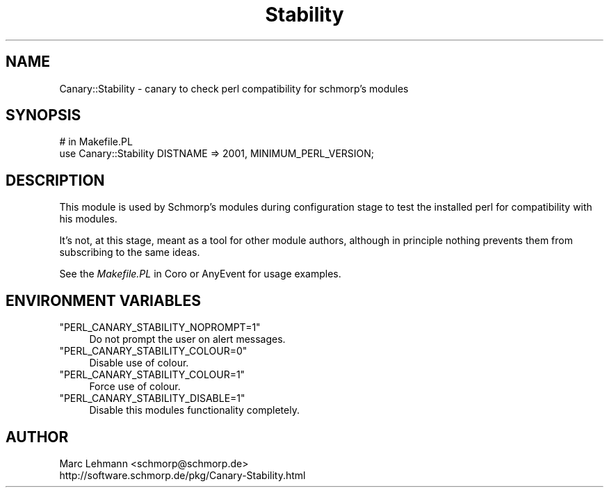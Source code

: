 .\" Automatically generated by Pod::Man 4.09 (Pod::Simple 3.35)
.\"
.\" Standard preamble:
.\" ========================================================================
.de Sp \" Vertical space (when we can't use .PP)
.if t .sp .5v
.if n .sp
..
.de Vb \" Begin verbatim text
.ft CW
.nf
.ne \\$1
..
.de Ve \" End verbatim text
.ft R
.fi
..
.\" Set up some character translations and predefined strings.  \*(-- will
.\" give an unbreakable dash, \*(PI will give pi, \*(L" will give a left
.\" double quote, and \*(R" will give a right double quote.  \*(C+ will
.\" give a nicer C++.  Capital omega is used to do unbreakable dashes and
.\" therefore won't be available.  \*(C` and \*(C' expand to `' in nroff,
.\" nothing in troff, for use with C<>.
.tr \(*W-
.ds C+ C\v'-.1v'\h'-1p'\s-2+\h'-1p'+\s0\v'.1v'\h'-1p'
.ie n \{\
.    ds -- \(*W-
.    ds PI pi
.    if (\n(.H=4u)&(1m=24u) .ds -- \(*W\h'-12u'\(*W\h'-12u'-\" diablo 10 pitch
.    if (\n(.H=4u)&(1m=20u) .ds -- \(*W\h'-12u'\(*W\h'-8u'-\"  diablo 12 pitch
.    ds L" ""
.    ds R" ""
.    ds C` ""
.    ds C' ""
'br\}
.el\{\
.    ds -- \|\(em\|
.    ds PI \(*p
.    ds L" ``
.    ds R" ''
.    ds C`
.    ds C'
'br\}
.\"
.\" Escape single quotes in literal strings from groff's Unicode transform.
.ie \n(.g .ds Aq \(aq
.el       .ds Aq '
.\"
.\" If the F register is >0, we'll generate index entries on stderr for
.\" titles (.TH), headers (.SH), subsections (.SS), items (.Ip), and index
.\" entries marked with X<> in POD.  Of course, you'll have to process the
.\" output yourself in some meaningful fashion.
.\"
.\" Avoid warning from groff about undefined register 'F'.
.de IX
..
.if !\nF .nr F 0
.if \nF>0 \{\
.    de IX
.    tm Index:\\$1\t\\n%\t"\\$2"
..
.    if !\nF==2 \{\
.        nr % 0
.        nr F 2
.    \}
.\}
.\" ========================================================================
.\"
.IX Title "Stability 3"
.TH Stability 3 "2016-09-24" "perl v5.26.1" "User Contributed Perl Documentation"
.\" For nroff, turn off justification.  Always turn off hyphenation; it makes
.\" way too many mistakes in technical documents.
.if n .ad l
.nh
.SH "NAME"
Canary::Stability \- canary to check perl compatibility for schmorp's modules
.SH "SYNOPSIS"
.IX Header "SYNOPSIS"
.Vb 2
\& # in Makefile.PL
\& use Canary::Stability DISTNAME => 2001, MINIMUM_PERL_VERSION;
.Ve
.SH "DESCRIPTION"
.IX Header "DESCRIPTION"
This module is used by Schmorp's modules during configuration stage to
test the installed perl for compatibility with his modules.
.PP
It's not, at this stage, meant as a tool for other module authors,
although in principle nothing prevents them from subscribing to the same
ideas.
.PP
See the \fIMakefile.PL\fR in Coro or AnyEvent for usage examples.
.SH "ENVIRONMENT VARIABLES"
.IX Header "ENVIRONMENT VARIABLES"
.ie n .IP """PERL_CANARY_STABILITY_NOPROMPT=1""" 4
.el .IP "\f(CWPERL_CANARY_STABILITY_NOPROMPT=1\fR" 4
.IX Item "PERL_CANARY_STABILITY_NOPROMPT=1"
Do not prompt the user on alert messages.
.ie n .IP """PERL_CANARY_STABILITY_COLOUR=0""" 4
.el .IP "\f(CWPERL_CANARY_STABILITY_COLOUR=0\fR" 4
.IX Item "PERL_CANARY_STABILITY_COLOUR=0"
Disable use of colour.
.ie n .IP """PERL_CANARY_STABILITY_COLOUR=1""" 4
.el .IP "\f(CWPERL_CANARY_STABILITY_COLOUR=1\fR" 4
.IX Item "PERL_CANARY_STABILITY_COLOUR=1"
Force use of colour.
.ie n .IP """PERL_CANARY_STABILITY_DISABLE=1""" 4
.el .IP "\f(CWPERL_CANARY_STABILITY_DISABLE=1\fR" 4
.IX Item "PERL_CANARY_STABILITY_DISABLE=1"
Disable this modules functionality completely.
.SH "AUTHOR"
.IX Header "AUTHOR"
.Vb 2
\& Marc Lehmann <schmorp@schmorp.de>
\& http://software.schmorp.de/pkg/Canary\-Stability.html
.Ve
